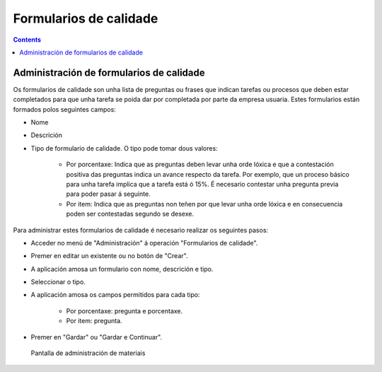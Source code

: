 Formularios de calidade
#######################

.. _calidade:
.. contents::


Administración de formularios de calidade
=========================================

Os formularios de calidade son unha lista de preguntas ou frases que indican tarefas ou procesos que deben estar completados para que unha tarefa se poida dar por completada por parte da empresa usuaria. Estes formularios están formados polos seguintes campos:

* Nome
* Descrición
* Tipo de formulario de calidade. O tipo pode tomar dous valores:

   * Por porcentaxe: Indica que as preguntas deben levar unha orde lóxica e que a contestación positiva das preguntas indica un avance respecto da tarefa. Por exemplo, que un proceso básico para unha tarefa implica que a tarefa está ó 15%. É necesario contestar unha pregunta previa para poder pasar á seguinte.
   * Por item: Indica que as preguntas non teñen por que levar unha orde lóxica e en consecuencia poden ser contestadas segundo se desexe.

Para administrar estes formularios de calidade é necesario realizar os seguintes pasos:

* Acceder no menú de "Administración" á operación "Formularios de calidade".
* Premer en editar un existente ou no botón de "Crear".
* A aplicación amosa un formulario con nome, descrición e tipo.
* Seleccionar o tipo.
* A aplicación amosa os campos permitidos para cada tipo:

   * Por porcentaxe: pregunta e porcentaxe.
   * Por item: pregunta.

* Premer en "Gardar" ou "Gardar e Continuar".

.. figure:: images/quality.png
   :scale: 50

   Pantalla de administración de materiais

